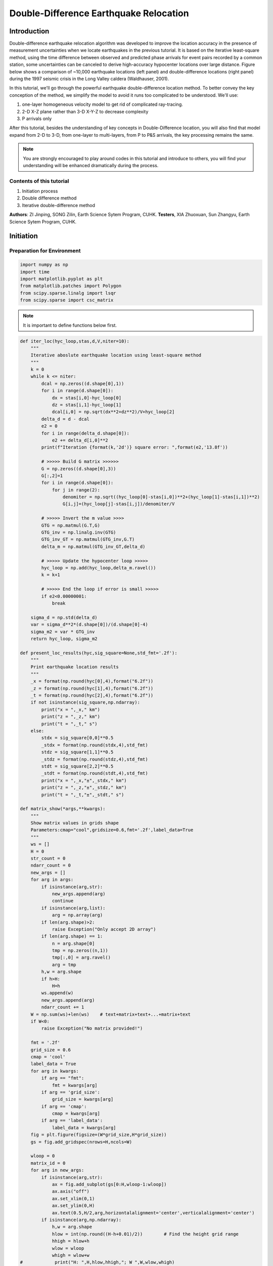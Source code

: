 Double-Difference Earthquake Relocation
=============

Introduction
-------------

Double-difference earthquake relocation algorithm was developed to improve the location accuracy in the presence of measurement uncertainties when we locate earthquakes in the previous tutorial. It is based on the iterative least-square method, using the time difference between observed and predicted phase arrivals for event pairs recorded by a common station, some uncertainties can be canceled to derive high-accuracy hypocenter locations over large distance. Figure below shows a comparison of ~10,000 earthquake locations (left panel) and double-difference locations (right panel) during the 1997 seismic crisis in the Long Valley caldera (Waldhauser, 2001).

.. image:: example.png

In this tutorial, we'll go through the powerful earthquake double-difference location method. To better convey the key conception of the method, we simplify the model to avoid it runs too complicated to be understood. We'll use: 


#. one-layer homogeneous velocity model to get rid of complicated ray-tracing. 
#. 2-D X-Z plane rather than 3-D X-Y-Z to decrease complexity 
#. P arrivals only 

After this tutorial, besides the understanding of key concepts in Double-Difference location, you will also find that model expand from 2-D to 3-D, from one-layer to multi-layers, from P to P&S arrivals, the key processing remains the same.

.. note::
 | You are strongly encouraged to play around codes in this tutorial and introduce to others, you will find your understanding will be enhanced dramatically during the process.

Contents of this tutorial
**************************
#. Initiation process
#. Double difference method
#. Iterative double-difference method

**Authors**: ZI Jinping, SONG Zilin, Earth Science Sytem Program, CUHK.
**Testers**, XIA Zhuoxuan, Sun Zhangyu, Earth Science Sytem Program, CUHK.

Initiation
----------

Preparation for Environment
****************************

.. code::

    import numpy as np
    import time
    import matplotlib.pyplot as plt
    from matplotlib.patches import Polygon
    from scipy.sparse.linalg import lsqr
    from scipy.sparse import csc_matrix

.. note::
 | It is important to define functions below first.

.. code::

    def iter_loc(hyc_loop,stas,d,V,niter=10):
        """
        Iterative aboslute earthquake location using least-square method
        """
        k = 0
        while k <= niter:
            dcal = np.zeros((d.shape[0],1))
            for i in range(d.shape[0]):
                dx = stas[i,0]-hyc_loop[0]
                dz = stas[i,1]-hyc_loop[1]
                dcal[i,0] = np.sqrt(dx**2+dz**2)/V+hyc_loop[2]
            delta_d = d - dcal
            e2 = 0 
            for i in range(delta_d.shape[0]):
                e2 += delta_d[i,0]**2
            print(f"Iteration {format(k,'2d')} square error: ",format(e2,'13.8f'))
    
            # >>>>> Build G matrix >>>>>>
            G = np.zeros((d.shape[0],3))
            G[:,2]=1
            for i in range(d.shape[0]):
                for j in range(2):
                    denomiter = np.sqrt((hyc_loop[0]-stas[i,0])**2+(hyc_loop[1]-stas[i,1])**2)
                    G[i,j]=(hyc_loop[j]-stas[i,j])/denomiter/V
    
            # >>>>> Invert the m value >>>>        
            GTG = np.matmul(G.T,G)
            GTG_inv = np.linalg.inv(GTG)
            GTG_inv_GT = np.matmul(GTG_inv,G.T)
            delta_m = np.matmul(GTG_inv_GT,delta_d)
    
            # >>>>> Update the hypocenter loop >>>>>
            hyc_loop = np.add(hyc_loop,delta_m.ravel())
            k = k+1
               
            # >>>>> End the loop if error is small >>>>>
            if e2<0.00000001:
                break
        
        sigma_d = np.std(delta_d)
        var = sigma_d**2*(d.shape[0])/(d.shape[0]-4)
        sigma_m2 = var * GTG_inv
        return hyc_loop, sigma_m2
    
    def present_loc_results(hyc,sig_square=None,std_fmt='.2f'):
        """
        Print earthquake location results
        """
        _x = format(np.round(hyc[0],4),format("6.2f"))
        _z = format(np.round(hyc[1],4),format("6.2f"))
        _t = format(np.round(hyc[2],4),format("6.2f"))
        if not isinstance(sig_square,np.ndarray):
            print("x = ",_x," km")
            print("z = ",_z," km")
            print("t = ",_t," s")
        else:
            stdx = sig_square[0,0]**0.5
            _stdx = format(np.round(stdx,4),std_fmt)
            stdz = sig_square[1,1]**0.5
            _stdz = format(np.round(stdz,4),std_fmt)
            stdt = sig_square[2,2]**0.5
            _stdt = format(np.round(stdt,4),std_fmt)
            print("x = ",_x,"±",_stdx," km")
            print("z = ",_z,"±",_stdz," km")
            print("t = ",_t,"±",_stdt," s")
            
    def matrix_show(*args,**kwargs):
        """
        Show matrix values in grids shape
        Parameters:cmap="cool",gridsize=0.6,fmt='.2f',label_data=True
        """
        ws = []
        H = 0
        str_count = 0
        ndarr_count = 0
        new_args = []
        for arg in args:
            if isinstance(arg,str):
                new_args.append(arg)
                continue
            if isinstance(arg,list):
                arg = np.array(arg)
            if len(arg.shape)>2:
                raise Exception("Only accept 2D array")
            if len(arg.shape) == 1:
                n = arg.shape[0]
                tmp = np.zeros((n,1))
                tmp[:,0] = arg.ravel()
                arg = tmp
            h,w = arg.shape
            if h>H:
                H=h
            ws.append(w)
            new_args.append(arg)
            ndarr_count += 1
        W = np.sum(ws)+len(ws)    # text+matrix+text+...+matrix+text
        if W<0:
            raise Exception("No matrix provided!")
            
        fmt = '.2f'
        grid_size = 0.6
        cmap = 'cool'
        label_data = True
        for arg in kwargs:
            if arg == "fmt":
                fmt = kwargs[arg]
            if arg == 'grid_size':
                grid_size = kwargs[arg]
            if arg == 'cmap':
                cmap = kwargs[arg]
            if arg == 'label_data':
                label_data = kwargs[arg]
        fig = plt.figure(figsize=(W*grid_size,H*grid_size))
        gs = fig.add_gridspec(nrows=H,ncols=W)
        
        wloop = 0
        matrix_id = 0
        for arg in new_args:
            if isinstance(arg,str):
                ax = fig.add_subplot(gs[0:H,wloop-1:wloop])
                ax.axis("off")
                ax.set_xlim(0,1)
                ax.set_ylim(0,H)
                ax.text(0.5,H/2,arg,horizontalalignment='center',verticalalignment='center')
            if isinstance(arg,np.ndarray):
                h,w = arg.shape
                hlow = int(np.round((H-h+0.01)/2))        # Find the height grid range
                hhigh = hlow+h
                wlow = wloop
                whigh = wlow+w
    #            print("H: ",H,hlow,hhigh,"; W ",W,wlow,whigh)
                ax = fig.add_subplot(gs[hlow:hhigh,wlow:whigh])
                
                plt.pcolormesh(arg,cmap=cmap)
                for i in range(1,w):
                    plt.axvline(i,color='k',linewidth=0.5)
                for j in range(1,h):
                    plt.axhline(j,color='k',linewidth=0.5)
                if label_data:
                    for i in range(h):
                        for j in range(w):
                            plt.text(j+0.5,i+0.5,format(arg[i,j],fmt),
                                     horizontalalignment='center',
                                     verticalalignment='center')
                plt.xlim(0,w)
                plt.ylim([h,0])
                plt.xticks([])
                plt.yticks([])
                wloop+=w+1
                matrix_id+=1
        plt.show()

Basic parameters
*****************

Set up station array, earthquake true location, wave-velocity and generate synthetic arrival time.

.. code::

    stas =np.array([[-20,0],[-14,0],[-8,0],[0,0],[8,0],[14,0],[20,0]]) # Station 
    stas =np.array([[-19,0],[-13,0],[-7,0],[0,0],[8,0],[14,0],[20,0]]) # Station
    hyc1_true = np.array([-1,8,0])
    Vtrue = 5
    nsta = stas.shape[0]
    dobs1 = np.zeros((nsta,1))
    for i in range(dobs1.shape[0]):
        dx = stas[i,0]-hyc1_true[0]
        dz = stas[i,1]-hyc1_true[1]
        dobs1[i,0] = np.sqrt(dx**2+dz**2)/Vtrue+hyc1_true[2]

.. code::

    # Plot event, stations, and rays
    fig,ax= plt.subplots(1,1)
    plt.plot(hyc1_true[0],hyc1_true[1],'r*',ms=10,label='Event 1')
    plt.plot(stas[:,0],stas[:,1],'b^',ms=10,label="Station")
    for sta in stas:
        plt.plot([hyc1_true[0],sta[0]],[hyc1_true[1],sta[1]],'k-')
    
    # Add grey background
    nodes = [[-25,10],[25,10],[25,0],[-25,0]]
    p = Polygon(nodes,facecolor='lightgrey')
    for i in range(stas.shape[0]):
        sta = stas[i]
        plt.text(sta[0]-3,sta[1]-0.5,'Sta '+str(i))
    plt.gca().add_patch(p)
    
    # Set up plot elements
    plt.xlim([-25,25])
    plt.ylim([10,-2])
    plt.xlabel("X (km)")
    plt.ylabel("Depth (km)")
    plt.title("Model")
    plt.legend();

.. image:: output_6_0.png


The station which records waveform earliest is cloest to the hypocenter, so it is reasonable to start iteration: 

1. The same x and y with the cloest station; 
2. Initial depth at 5 km; 
3. Initial origin time 1 sec before the earliest arrival;

.. code::

    idx = np.argmin(dobs1)       # The index of station
    dmin = np.min(dobs1)         # The minimum arrival time
    
    hyc1_init = np.zeros(3);      # Init array
    hyc1_init[0] = stas[idx,0];   # Set the same x,y with station
    hyc1_init[1] = 5;             # Set initial depth 5 km
    hyc1_init[2] = dmin-1;        # Set initial event time 1s earlier than arrival
    print("Initial trial parameters ","x: ",hyc1_init[0],"km; ","z: ",hyc1_init[1],"km; ","t: ", format(hyc1_init[2],'.4f')+" s")
    hyc1_loop = hyc1_init.copy()

.. parsed-literal::

    Initial trial parameters  x:  0.0 km;  z:  5.0 km;  t:  0.6125 s

.. code::

    def get_init_loc(dobs,stas,depth=5,gap_time=1):
        """
        Get initial earthquake location
        """
        dmin = np.min(dobs)         # The minimum arrival time
        idx = np.argmin(dobs)       # The index of observation
    
        hyc_init = np.zeros(3);      # Init array
        hyc_init[0] = stas[idx,0];   # Set the same x,y with station
        hyc_init[1] = depth;             # Set initial depth 5 km
        hyc_init[2] = dmin-gap_time;        # Set initial event time 1s earlier than arrival
        print("Initial trial parameters ","x: ",hyc_init[0],"km; ","z: ",hyc_init[1],"km; ","t: ", format(hyc_init[2],'.4f')+" s")
        return hyc_init

.. code::

    hyc1_init = get_init_loc(dobs1,stas)

.. parsed-literal::

    Initial trial parameters  x:  0.0 km;  z:  5.0 km;  t:  0.6125 s

.. code::

    hyc1_abs, sigma_m2 = iter_loc(hyc1_loop,stas,dobs1,Vtrue)
    present_loc_results(hyc1_abs,sigma_m2,std_fmt='.4f')


.. parsed-literal::

    Iteration  0 square error:     0.83833287
    Iteration  1 square error:     0.01411773
    Iteration  2 square error:     0.00000020
    Iteration  3 square error:     0.00000000
    x =   -1.00 ± 0.0000  km
    z =    8.00 ± 0.0000  km
    t =    0.00 ± 0.0000  s

Velocity Error
***************

In calculation above, we use the true velocity (**Vtrue**) to conduct the inversion. However, in reality, the velocity we measured more or less differs with the true velocity, thus lead to some bias.

.. note::
 | Try to use other velocity value to conduct inversion and check the results, what do features do you find?

.. code::

    Vp = 4.8
    hyc1_abs, sigma_m2 = iter_loc(hyc1_init,stas,dobs1,Vp)
    present_loc_results(hyc1_abs,sigma_m2,std_fmt='.4f')
    print("True location (hyc1_true) ","x: ",hyc1_true[0],"km; ","z: ",hyc1_true[1],"km; ","t: ", format(hyc1_true[2],'.4f')+" s")

.. parsed-literal::

    Iteration  0 square error:     1.44386729
    Iteration  1 square error:     0.03284725
    Iteration  2 square error:     0.00078154
    Iteration  3 square error:     0.00077835
    Iteration  4 square error:     0.00077835
    Iteration  5 square error:     0.00077835
    Iteration  6 square error:     0.00077835
    Iteration  7 square error:     0.00077835
    Iteration  8 square error:     0.00077835
    Iteration  9 square error:     0.00077835
    Iteration 10 square error:     0.00077835
    x =   -0.98 ± 0.0398  km
    z =    8.90 ± 0.1464  km
    t =   -0.24 ± 0.0204  s
    True location (hyc1_true)  x:  -1 km;  z:  8 km;  t:  0.0000 s


Station Delay
**************

In near surface, material velocity where stations located might varies and lead to influence on the travel time, we call it **Station delay**. The **River sediments** are generally soft,not fully consolidated mateirals, its velocity is low. A lower velocity will lead to longer travel time, thus the actual arrival time will be later than estimated, here we call it **Positive delay**.

The **Granite** is igenous rock, its density is high and velocity is fast. A higher velocity will lead to shorter travel time, thus the actual arrival time will be earlier than estimated, we call it
**Negative delay**.

In this tutorial, we set value of 0.05s for positive delay and -0.05s for negative delay.

.. code::

    semix = np.linspace(-1,1,101)
    semiy = np.sqrt(1-semix**2)
    semixy = np.zeros((101,2))
    semixy[:,0] = semix
    semixy[:,1] = semiy*0.5

.. code::

    for sta in stas:
        plt.plot([hyc1_true[0],sta[0]],[hyc1_true[1],sta[1]],'k')
    station, = plt.plot(stas[:,0],stas[:,1],'b^',ms=10,label="Station")
    event, = plt.plot(hyc1_true[0],hyc1_true[1],'r*',ms=10,label='Event 1')
    nodes = [[-25,10],[25,10],[25,0],[-25,0]]
    p = Polygon(nodes,facecolor='lightgrey')
    plt.gca().add_patch(p)
    for sta in stas[:3]:
        p_pos = Polygon(sta+semixy*2,facecolor='cyan')
        plt.gca().add_patch(p_pos)
    for sta in stas[4:]:
        p_neg = Polygon(sta+semixy*2,facecolor='yellow')
        plt.gca().add_patch(p_neg)
    for i in range(stas.shape[0]):
        sta = stas[i]
        plt.text(sta[0]-3,sta[1]-0.5,'Sta '+str(i))
    
    plt.xlabel("X (km)")
    plt.ylabel("Depth (km)")
    plt.xlim([-25,25])
    plt.ylim([10,-2])
    plt.legend([station,event,p_pos,p_neg],["Station","Event 1","River sediments","Granite"]);

.. image:: output_16_0.png

.. code::

    stas_delay = np.zeros((nsta,1))
    stas_delay[:,0]= [0.05,0.05,0.05,0,-0.05,-0.05,-0.05]

Conduct inversion with delayed data
*************************************

.. code::

    dobs1_delay = dobs1 + stas_delay
    hyc1_abs_delay, sigma_m2 = iter_loc(hyc1_init,stas,dobs1_delay,Vp)
    present_loc_results(hyc1_abs_delay,sigma_m2)
    print("True location (hyc1_true) ","x: ",hyc1_true[0],"km; ","z: ",hyc1_true[1],"km; ","t: ", format(hyc1_true[2],'.4f')+" s")


.. parsed-literal::

    Iteration  0 square error:     1.36803100
    Iteration  1 square error:     0.03083627
    Iteration  2 square error:     0.00074298
    Iteration  3 square error:     0.00073813
    Iteration  4 square error:     0.00073813
    Iteration  5 square error:     0.00073813
    Iteration  6 square error:     0.00073813
    Iteration  7 square error:     0.00073813
    Iteration  8 square error:     0.00073813
    Iteration  9 square error:     0.00073813
    Iteration 10 square error:     0.00073813
    x =   -0.69 ± 0.04  km
    z =    8.96 ± 0.14  km
    t =   -0.24 ± 0.02  s
    True location (hyc1_true)  x:  -1 km;  z:  8 km;  t:  0.0000 s

The second event
*****************

Now we consider another event occurred other same time with event one
but location a little different

.. code::

    hyc2_true = [1,8.3,1]
    # Plot event, stations, and rays
    fig,ax= plt.subplots(1,1)
    
    # Add grey background
    nodes = [[-25,10],[25,10],[25,0],[-25,0]]
    p = Polygon(nodes,facecolor='lightgrey')
    plt.gca().add_patch(p)
    
    # Plot events
    plt.plot(hyc1_true[0],hyc1_true[1],'r*',ms=10,label='Event 1')
    plt.plot(hyc2_true[0],hyc2_true[1],'g*',ms=10, label="Event 2")
    
    
    # Plot stations and rays
    plt.plot(stas[:,0],stas[:,1],'b^',ms=10,label="Station")
    for i in range(stas.shape[0]):
        sta = stas[i]
        plt.text(sta[0]-2,sta[1]-0.5,'Sta '+str(i))
        plt.plot([hyc1_true[0],sta[0]],[hyc1_true[1],sta[1]],'k-')
        plt.plot([hyc2_true[0],sta[0]],[hyc2_true[1],sta[1]],'w-')
        if i<3:
            p_pos = Polygon(sta+semixy*2,facecolor='cyan')
            plt.gca().add_patch(p_pos)
        if i>3:
            p_neg = Polygon(sta+semixy*2,facecolor='yellow')
            plt.gca().add_patch(p_neg)
    
    # Set up plot elements
    plt.xlim([-25,25])
    plt.ylim([10,-2])
    plt.xlabel("X (km)")
    plt.ylabel("Depth (km)")
    plt.title("Model")
    plt.legend();

.. image:: output_21_0.png

.. code::

    dobs2 = np.zeros((nsta,1))
    for i in range(dobs2.shape[0]):
        dx = stas[i,0]-hyc2_true[0]
        dz = stas[i,1]-hyc2_true[1]
        dobs2[i,0] = np.sqrt(dx**2+dz**2)/Vtrue+hyc2_true[2]

.. code::

    hyc2_init = get_init_loc(dobs2,stas)


.. parsed-literal::

    Initial trial parameters  x:  0.0 km;  z:  5.0 km;  t:  1.6720 s


.. code::

    dobs2_delay = dobs2 + stas_delay
    hyc2_abs, sigma_m2 = iter_loc(hyc2_init,stas,dobs2_delay,Vtrue)
    present_loc_results(hyc2_abs,sigma_m2)
    print("True location (hyc2_true) ","x: ",hyc2_true[0],"km; ","z: ",hyc2_true[1],"km; ","t: ", format(hyc2_true[2],'.4f')+" s")


.. parsed-literal::

    Iteration  0 square error:     1.12489413
    Iteration  1 square error:     0.01976384
    Iteration  2 square error:     0.00025005
    Iteration  3 square error:     0.00024981
    Iteration  4 square error:     0.00024981
    Iteration  5 square error:     0.00024981
    Iteration  6 square error:     0.00024981
    Iteration  7 square error:     0.00024981
    Iteration  8 square error:     0.00024981
    Iteration  9 square error:     0.00024981
    Iteration 10 square error:     0.00024981
    x =    1.30 ± 0.02  km
    z =    8.23 ± 0.08  km
    t =    1.01 ± 0.01  s
    True location (hyc2_true)  x:  1 km;  z:  8.3 km;  t:  1.0000 s

Add Picking Noise
******************

.. code::

    mu = 0
    sigma = 0.1
    np.random.seed(252)
    errors = np.random.normal(mu,sigma,size=(nsta,1))
    dobs1_delay_noise = dobs1_delay+errors
    np.random.seed(101)
    errors = np.random.normal(mu,sigma,size=(nsta,1))
    dobs2_delay_noise = dobs2_delay+errors

Double Difference Method
--------------------------


The travel-time residual of event :math:`i` at station :math:`k`:

:math:`r_k^i=(T_k^i)^{obs}-(T_k^i)^{cal}` comes from: 

1. Earthquake location mistfit; 
2. Earthquake origin time misfit;
3. Along ray-path velocity variation; 
4. Station delay.

could be presented via below equation:

.. math::

   r_k^i=\sum_{l=1}^2\frac{\partial T_k^i}{\partial x_l^i}\Delta x_l^i +\Delta\tau^i+\int_{s_i}^{r_k}\Delta uds+S_k

:math:`T`: travel time

:math:`\tau`: event origin time

:math:`s,r`: source and receiver location

:math:`u=\frac{1}{V}`: slowness

:math:`S_k`: station delay 

### Event :math:`j`, station :math:`k` 

The travel-time residual of event :math:`j` at station :math:`k`:

..math::

   `r_k^j=\(T_k^j)^{obs}-(T_k^j)^{cal}`=\sum_{l=1}^2\frac{\partial T_k^j}{\partial x_l^j}\Delta x_l^j +\Delta\tau^j+\int_{s_j}^{r_k}\Delta uds+S_k

Make difference
******************

.. math::

   r_k^i-r_k^j=\sum_{l=1}^2\frac{\partial T_k^i}{\partial x_l^i}\Delta x_l^i +\Delta\tau^i+\int_{s_i}^{r_k}\Delta uds-
   \sum_{l=1}^2\frac{\partial T_k^j}{\partial x_l^j}\Delta x_l^j -\Delta\tau^j-\int_{s_j}^{r_k}\Delta uds

Noted that station delay :math:`S` is removed.

.. math::  r_k^i-r_k^j = \{(T_k^i)^{obs}-(T_k^i)^{cal}\}-\{(T_k^j)^{obs}-(T_k^j)^{cal}\}

Reorganize lead to

.. math:: r_k^i - r_k^j=(T_k^i-T_k^j)^{obs}-(T_k^i-T_k^j)^{cal}

This is the so-called **double-difference**.

If **two events are close** to each other, then they have similar ray
paths, that is:

.. math:: \int_{s_i}^{r_k}\Delta uds = \int_{s_j}^{r_k}\Delta uds

The velocity anomaly along the ray path is the same for two events. Then we get

.. math::


   r_k^i-r_k^j=\sum_{l=1}^2\frac{\partial T_k^i}{\partial x_l^i}\Delta x_l^i+\Delta\tau^i-
   \sum_{l=1}^2\frac{\partial T_k^j}{\partial x_l^j}\Delta x_l^j -\Delta\tau^j

The travel time residual
:math:`r_k^i=(T_k^i)^{obs}-(T_k^i)^{cal}`, the travel time residual
:math:`r_k^j=(T_k^j)^{obs}-(T_k^j)^{cal}`, their difference is related to: 

1. Earthquake location misfit 
2. Origin time misfit 

While regardless of: 
1. Station delay 
2. Velocity variation along ray-path 

An inversion equation could be set up:

.. math:: G\Delta m=\Delta d

Detailed expression is, note the negative signs in the last 3 columns of data kernel :math:`\mathbf{G}`:

.. math::

   \begin{bmatrix}
   \frac{\partial T_1^1}{\partial x}&\frac{\partial T_1^1}{\partial z}&1&-\frac{\partial T_1^2}{\partial x}&-\frac{\partial T_1^2}{\partial z}&-1\\
   \frac{\partial T_2^1}{\partial x}&\frac{\partial T_2^1}{\partial z}&1&-\frac{\partial T_2^2}{\partial x}&-\frac{\partial T_2^2}{\partial z}&-1\\
   \vdots&\vdots&\vdots&\vdots&\vdots&\vdots&\\
   \frac{\partial T_k^1}{\partial x}&\frac{\partial T_k^1}{\partial z}&1&-\frac{\partial T_k^2}{\partial x}&-\frac{\partial T_k^2}{\partial z}&-1\\
   \end{bmatrix}
   \begin{bmatrix}
   \Delta x_1\\\Delta z_1 \\\Delta t_1 \\\Delta x_2 \\\Delta z_2 \\\Delta t_2
   \end{bmatrix}=
   \begin{bmatrix}
   r_1^1 - r_1^2\\r_2^1 - r_2^2\\\vdots\\r_k^1 - r_k^2\\
   \end{bmatrix}

**Workflow**

.. image:: DD_Earthquake_location_workflow_new.jpg

.. code::

    hyc1_dd = hyc1_abs.copy()
    hyc2_dd = hyc2_abs.copy()

1. Observed Travel Time Difference
----------------------------------

.. code::

    obs_trav_t1 = dobs1_delay - hyc1_dd[2] # Travel time = arrival_time - origin_time 
    obs_trav_t2 = dobs2_delay - hyc2_dd[2]
    obs_dt = obs_trav_t1 - obs_trav_t2      

.. code::

    matrix_show(obs_dt)

.. image:: output_34_0.png


2. Calculated Travel Time Difference
------------------------------------

.. code::

    dcal1 = np.zeros((nsta,1))
    for i in range(dobs1.shape[0]):
        dx = stas[i,0]-hyc1_dd[0]
        dz = stas[i,1]-hyc1_dd[1]
        dcal1[i,0] = np.sqrt(dx**2+dz**2)/Vtrue+hyc1_dd[2]
    dcal2 = np.zeros((nsta,1))
    for i in range(dobs1.shape[0]):
        dx = stas[i,0]-hyc2_dd[0]
        dz = stas[i,1]-hyc2_dd[1]
        dcal2[i,0] = np.sqrt(dx**2+dz**2)/Vtrue+hyc2_dd[2]
    cal_trav_t1 = dcal1 - hyc1_dd[2] # Travel time = calculated_time - origin_time 
    cal_trav_t2 = dcal2 - hyc2_dd[2]
    cal_dt = cal_trav_t1 - cal_trav_t2

3. Calculate Double-Difference
------------------------------

.. code::

    dtdt = obs_dt - cal_dt
    matrix_show(dtdt)



.. image:: output_38_0.png


4. Build Up Data Kernel - G
---------------------------

.. code::

    ncol = 3 * 2           # Two event, each has 3 parameter (delta x, delta z, delta t)
    G = np.zeros((nsta,ncol))
    G[:,2]=1; G[:,5] = -1   # Partial derivative of origin column is 1
    for i in range(nsta):
        for j in range(2):
            denomiter1 = np.sqrt((hyc1_dd[0]-stas[i,0])**2+(hyc1_dd[1]-stas[i,1])**2)
            G[i,j]=(hyc1_dd[j]-stas[i,j])/denomiter1/Vtrue
            denomiter2 = np.sqrt((hyc2_dd[0]-stas[i,0])**2+(hyc2_dd[1]-stas[i,1])**2)
            G[i,j+3]=-(hyc2_dd[j]-stas[i,j])/denomiter2/Vtrue

.. code::

    matrix_show(G)



.. image:: output_41_0.png


5. Check GTG Inverse Exists
---------------------------

.. math:: G\Delta m =\Delta d

:math:`G` is not a square matrix, :math:`G^TG` is a squared matrix, we
then have:

.. math:: G^TG\Delta m=G^T\Delta d

If the inverse of :math:`G^TG` exists (the determinnant != 0, in here we
have 10 observations to solve for 4 parameters), then:

.. math:: \Delta m = (G^TG)^{-1}G^T\Delta d

.. code::

    GTG = np.matmul(G.T,G)
    det = np.linalg.det(GTG)  # Calculate matrix determinant
    if det == 0:
        print("Error! The determinant is ZERO!!!")


.. parsed-literal::

    Error! The determinant is ZERO!!!


6. Add Damp to Matrix
---------------------

Determinant equals zero means there is no unique solution to the inverse problem, that is, the constraints in data kernel G is not enough to get a result, more constraints is needed. The common method is to add damp to the data kernel. 

### Damping the kernel Before damping:

.. math:: \begin{bmatrix}G\end{bmatrix}\begin{bmatrix}m\end{bmatrix}=\begin{bmatrix}d\end{bmatrix}

After damping:

.. math:: \begin{bmatrix}G\\\lambda I\end{bmatrix}\begin{bmatrix}m\end{bmatrix}=\begin{bmatrix}d\\O\end{bmatrix}

:math:`I` is identity matrix, in this case, it should have columns with G, so its dimension is :math:`6\times6`, here:

.. math::

   I=\begin{bmatrix}
   \lambda&0&0&0&0&0\\
   0&\lambda&0&0&0&0\\
   0&0&\lambda&0&0&0\\
   0&0&0&\lambda&0&0\\
   0&0&0&0&\lambda&0\\
   0&0&0&0&0&\lambda\\
   \end{bmatrix}

### Mathematical Meaning Write new constraints in equation, that is:

.. math::

   \begin{align}
   \lambda\Delta x_1 &= 0\\ \lambda\Delta z_1 &= 0\\ \lambda\Delta t_1 &= 0\\ \lambda\Delta x_2 &= 0\\ \lambda\Delta z_2 &= 0\\ \lambda\Delta t_2 &= 0
   \end{align}

What does this mean? It means that the solution **SHOULD** be zero. As least square problem solution is a trade-off among constraints(equations), The true meaning is that these value **SHOULD**
be small. :math:`\lambda` controls the weight(importance) of damping. A large damp will lead to solution more close to zero.

.. code::

    G_dp = np.zeros((nsta+ncol,ncol))
    G_dp[:nsta,:] = G
    damp = 0.1
    G_dp[nsta:,:] = np.diag([1,1,1,1,1,1])*damp
    dtdt_damp = np.zeros((nsta+ncol,1))
    dtdt_damp[:nsta,0] = dtdt.ravel()

.. code::

    matrix_show(G_dp)

.. image:: output_46_0.png


7. Solve Damped Problem
-----------------------

Step 1:

.. math:: \begin{bmatrix}G\\\lambda I\end{bmatrix}\begin{bmatrix}m\end{bmatrix}=\begin{bmatrix}d\\O\end{bmatrix}

Step 2:

.. math::

   \begin{bmatrix}G^T\lambda I\end{bmatrix}
   \begin{bmatrix}G\\\lambda I\end{bmatrix}
   \begin{bmatrix}m\end{bmatrix}
   =
   \begin{bmatrix}G^T\lambda I\end{bmatrix}
   \begin{bmatrix}d\\O\end{bmatrix}

Step 3:

.. math::

   \begin{bmatrix}G^TG+\lambda^2 I\end{bmatrix}
   \begin{bmatrix}m\end{bmatrix}
   =
   \begin{bmatrix}G^Td\end{bmatrix}

Step 4:

.. math::

   m=(G^TG+\lambda^2 I)^{-1}G^Td

.. code::

    G_dpTG_dp = np.matmul(G_dp.T,G_dp)
    G_dpTG_dp_inv = np.linalg.inv(G_dpTG_dp)
    G_dpTG_dp_inv_G_dpT = np.matmul(G_dpTG_dp_inv,G_dp.T)
    m = np.matmul(G_dpTG_dp_inv_G_dpT,dtdt_damp)

.. code::

    matrix_show(m)

.. image:: output_49_0.png


8. Update Location
------------------

.. math:: x_1 = x_1+\Delta x_1

.. math:: z_1 = z_1+\Delta z_1

.. math:: t_1 = t_1+\Delta t_1

.. math:: x_2 = x_2+\Delta x_2

.. math:: z_2 = z_2+\Delta z_2

.. math:: t_2 = t_2+\Delta t_2

.. code::

    hyc1_dd = hyc1_dd+m.ravel()[:3]
    hyc2_dd = hyc2_dd+m.ravel()[3:]

.. code::

    xmin = min(hyc1_true[0],hyc1_abs[0],hyc1_dd[0])
    xmax = max(hyc1_true[0],hyc1_abs[0],hyc1_dd[0])
    ymin = min(hyc1_true[1],hyc1_abs[1],hyc1_dd[1])
    ymax = max(hyc1_true[1],hyc1_abs[1],hyc1_dd[1])
    plt.plot(hyc1_true[0],hyc1_true[1],"bo",label="Event 1 true location")
    plt.plot(hyc2_true[0],hyc2_true[1],"ro",label="Event 2 true location")
    plt.plot(hyc1_abs[0],hyc1_abs[1],'bx',label="Event 1 absolute location")
    plt.plot(hyc2_abs[0],hyc2_abs[1],'rx',label="Event 2 absolute location")
    plt.plot(hyc1_dd[0],hyc1_dd[1],'b*',label="Event 1 dd location")
    plt.plot(hyc2_dd[0],hyc2_dd[1],'r*',label="Event 2 dd location")
    plt.gca().set_aspect('equal')
    plt.legend()
    plt.ylim(ymax+0.5,ymin-0.5)
    plt.ylabel("Depth (km)")
    plt.xlabel("X (km)");

.. image:: output_52_0.png


9. Error analysis
-----------------

The error in observed data will of couse lead to uncertainties in the earthquake location parameters estimation. Their relationship could be described as:

.. math:: \sigma_m^2=\sigma^2(G^TG+\lambda^2 I)^{-1}

(Wanna know how this relationship derived? Page 435 of **An Introduction
to Seismology, Earthquakes, and Earth Structure**)

.. code::

    mean_dtdt_damp = np.mean(dtdt_damp)
    e2 = 0
    for i in range(dtdt.shape[0]):
        e2 += (dtdt_damp[i,0] - mean_dtdt_damp)**2
    print(f"Square error: ",format(e2,'13.8f'))
    var = e2/(dtdt_damp.shape[0]-6)
    sigma_m2 = G_dpTG_dp_inv*var


.. parsed-literal::

    Square error:     0.04330659


.. code::

    present_loc_results(hyc1_dd,sigma_m2[:3,:3])
    present_loc_results(hyc2_dd,sigma_m2[3:,3:])


.. parsed-literal::

    x =   -0.80 ± 0.56  km
    z =    8.60 ± 0.64  km
    t =   -0.14 ± 0.56  s
    x =    1.24 ± 0.55  km
    z =    8.54 ± 0.63  km
    t =    0.90 ± 0.56  s


**Exercise (5 min)**

Try to modify the **damp** parameter and update the results, how it changes? What is the relationship between **damping factor**, **m**, and **Uncertainty**? Can you explain why? 

10. Condition Number
--------------------

We have realized that the damping factor controls the converge rate, a larger **damping factor** will lead to slow converge rate but small uncertainty; a smaller **damping factor** will lead to fast converge rate but large uncertainty. Then how to choose proper damping factor? 

A good indicator is the `conditon number <https://en.wikipedia.org/wiki/Condition_number>`__. Conditon number quantifies the relationship between solution error and data error. In earthquake double difference location, the condition number should be in the range 40-80.

.. code::

    cond = np.linalg.cond(G_dp)
    print("Condtion number is: ",format(cond,'.2f'))

.. parsed-literal::

    Condtion number is:  37.72

**Exercise: Start Another Iteration**

The error is still high, update the earthquake location and rerun the process to check the location variation.

Iterative Double-Difference Method
-----------------------------------

.. code::

    hyc1_loop = hyc1_abs
    hyc2_loop = hyc2_abs
    niter = 100
    k = 0
    event_number = 2
    event_parameters = 3 #(x,y,z)
    #----------Iteration starts----------------------
    while k <=niter:
        #----1. Update observed travel time difference------------------
        obs_trav_t1 = dobs1_delay - hyc1_dd[2]               # Travel time = arrival_time - origin_time 
        obs_trav_t2 = dobs2_delay - hyc2_dd[2]
        obs_dt = obs_trav_t1 - obs_trav_t2    
        #----2. Update calculated travel time difference------------------
        dcal1 = np.zeros((dobs1.shape[0],1))
        for i in range(dobs1.shape[0]):
            dx = stas[i,0]-hyc1_loop[0]
            dz = stas[i,1]-hyc1_loop[1]
            dcal1[i,0] = np.sqrt(dx**2+dz**2)/Vtrue+hyc1_loop[2]
        dcal2 = np.zeros((dobs2.shape[0],1))
        for i in range(dobs1.shape[0]):
            dx = stas[i,0]-hyc2_loop[0]
            dz = stas[i,1]-hyc2_loop[1]
            dcal2[i,0] = np.sqrt(dx**2+dz**2)/Vtrue+hyc2_loop[2]
        cal_trav_t1 = dcal1 - hyc1_dd[2] 
        cal_trav_t2 = dcal2 - hyc2_dd[2]
        cal_dt = cal_trav_t1 - cal_trav_t2
        #----3. Calculate double difference-------------------------------
        dtdt = obs_dt - cal_dt
        #----4. Set up G kernel-------------------------------------------
        ncol = event_number * event_parameters           
        G = np.zeros((nsta,ncol))
        G[:,2]=1; G[:,5] = -1   # Partial derivative of origin column is 1
        for i in range(nsta):
            for j in range(2):
                denomiter1 = np.sqrt((hyc1_loop[0]-stas[i,0])**2+(hyc1_loop[1]-stas[i,1])**2)
                G[i,j]=(hyc1_loop[j]-stas[i,j])/denomiter1/Vtrue
                denomiter2 = np.sqrt((hyc2_loop[0]-stas[i,0])**2+(hyc2_loop[1]-stas[i,1])**2)
                G[i,j+3]=-(hyc2_loop[j]-stas[i,j])/denomiter2/Vtrue
        #----5. Add damp--------------------------------------------------
        G_dp = np.zeros((nsta+ncol,ncol))
        G_dp[:nsta,:] = G
        damp = 0.1
        G_dp[nsta:,:] = np.diag([1,1,1,1,1,1])*damp
        dtdt_damp = np.zeros((nsta+ncol,1))
        dtdt_damp[:nsta,0] = dtdt.ravel()
        #----6. Solve for Solution-----------------------------------------
        G_dpTG_dp = np.matmul(G_dp.T,G_dp)
        G_dpTG_dp_inv = np.linalg.inv(G_dpTG_dp)
        G_dpTG_dp_inv_G_dpT = np.matmul(G_dpTG_dp_inv,G_dp.T)
        m = np.matmul(G_dpTG_dp_inv_G_dpT,dtdt_damp)
        #----7. Update location-----------------------------------------------
        hyc1_loop = hyc1_loop+m.ravel()[:3]
        hyc2_loop = hyc2_loop+m.ravel()[3:]
        #----8. Error Calculation------------------------------------------------
        mean_dtdt_damp = np.mean(dtdt_damp)
        e2 = 0
        for i in range(dtdt.shape[0]):
            e2 += (dtdt_damp[i,0] - mean_dtdt_damp)**2
        print(f"Iteration {format(k,'4d')} square error: ",format(e2,'13.8f'))
        if e2<0.0000000001:
            print("Itertion stopped for too small error!")
            break
        k = k+1
    #--------9. Variance analysis-------------------------------------------
    var = e2/(dtdt_damp.shape[0]-event_number * event_parameters)
    sigma_m2 = G_dpTG_dp_inv*var
    hyc1_dd = hyc1_loop
    hyc2_dd = hyc2_loop


.. parsed-literal::

    Iteration    0 square error:     0.04330659
    Iteration    1 square error:     0.00096939
    Iteration    2 square error:     0.00013074
    Iteration    3 square error:     0.00005316
    Iteration    4 square error:     0.00004521
    Iteration    5 square error:     0.00004369
    Iteration    6 square error:     0.00004278
    Iteration    7 square error:     0.00004195
    Iteration    8 square error:     0.00004113
    Iteration    9 square error:     0.00004032
    Iteration   10 square error:     0.00003954
    Iteration   11 square error:     0.00003877
    Iteration   12 square error:     0.00003801
    Iteration   13 square error:     0.00003727
    Iteration   14 square error:     0.00003654
    Iteration   15 square error:     0.00003583
    Iteration   16 square error:     0.00003513
    Iteration   17 square error:     0.00003445
    Iteration   18 square error:     0.00003378
    Iteration   19 square error:     0.00003312
    Iteration   20 square error:     0.00003247
    Iteration   21 square error:     0.00003184
    Iteration   22 square error:     0.00003122
    Iteration   23 square error:     0.00003061
    Iteration   24 square error:     0.00003001
    Iteration   25 square error:     0.00002943
    Iteration   26 square error:     0.00002885
    Iteration   27 square error:     0.00002829
    Iteration   28 square error:     0.00002774
    Iteration   29 square error:     0.00002720
    Iteration   30 square error:     0.00002667
    Iteration   31 square error:     0.00002615
    Iteration   32 square error:     0.00002564
    Iteration   33 square error:     0.00002514
    Iteration   34 square error:     0.00002465
    Iteration   35 square error:     0.00002417
    Iteration   36 square error:     0.00002370
    Iteration   37 square error:     0.00002324
    Iteration   38 square error:     0.00002279
    Iteration   39 square error:     0.00002235
    Iteration   40 square error:     0.00002191
    Iteration   41 square error:     0.00002149
    Iteration   42 square error:     0.00002107
    Iteration   43 square error:     0.00002066
    Iteration   44 square error:     0.00002026
    Iteration   45 square error:     0.00001986
    Iteration   46 square error:     0.00001948
    Iteration   47 square error:     0.00001910
    Iteration   48 square error:     0.00001873
    Iteration   49 square error:     0.00001837
    Iteration   50 square error:     0.00001801
    Iteration   51 square error:     0.00001766
    Iteration   52 square error:     0.00001732
    Iteration   53 square error:     0.00001699
    Iteration   54 square error:     0.00001666
    Iteration   55 square error:     0.00001633
    Iteration   56 square error:     0.00001602
    Iteration   57 square error:     0.00001571
    Iteration   58 square error:     0.00001541
    Iteration   59 square error:     0.00001511
    Iteration   60 square error:     0.00001482
    Iteration   61 square error:     0.00001453
    Iteration   62 square error:     0.00001425
    Iteration   63 square error:     0.00001398
    Iteration   64 square error:     0.00001371
    Iteration   65 square error:     0.00001344
    Iteration   66 square error:     0.00001318
    Iteration   67 square error:     0.00001293
    Iteration   68 square error:     0.00001268
    Iteration   69 square error:     0.00001244
    Iteration   70 square error:     0.00001220
    Iteration   71 square error:     0.00001197
    Iteration   72 square error:     0.00001174
    Iteration   73 square error:     0.00001151
    Iteration   74 square error:     0.00001129
    Iteration   75 square error:     0.00001107
    Iteration   76 square error:     0.00001086
    Iteration   77 square error:     0.00001065
    Iteration   78 square error:     0.00001045
    Iteration   79 square error:     0.00001025
    Iteration   80 square error:     0.00001006
    Iteration   81 square error:     0.00000986
    Iteration   82 square error:     0.00000968
    Iteration   83 square error:     0.00000949
    Iteration   84 square error:     0.00000931
    Iteration   85 square error:     0.00000913
    Iteration   86 square error:     0.00000896
    Iteration   87 square error:     0.00000879
    Iteration   88 square error:     0.00000862
    Iteration   89 square error:     0.00000846
    Iteration   90 square error:     0.00000830
    Iteration   91 square error:     0.00000814
    Iteration   92 square error:     0.00000799
    Iteration   93 square error:     0.00000784
    Iteration   94 square error:     0.00000769
    Iteration   95 square error:     0.00000754
    Iteration   96 square error:     0.00000740
    Iteration   97 square error:     0.00000726
    Iteration   98 square error:     0.00000713
    Iteration   99 square error:     0.00000699
    Iteration  100 square error:     0.00000686

.. code::

    present_loc_results(hyc1_dd,sigma_m2[:3,:3],std_fmt='.5f')
    present_loc_results(hyc2_dd,sigma_m2[3:,3:],std_fmt='.5f')


.. parsed-literal::

    x =   -0.87 ± 0.00700  km
    z =    8.16 ± 0.00790  km
    t =   -0.12 ± 0.00700  s
    x =    1.14 ± 0.00700  km
    z =    8.41 ± 0.00800  km
    t =    0.88 ± 0.00700  s


LSQR Algorithm
***************

Consider a double difference cluster with 1000 events, we do estimation of time consuming for one iteration. Note the :math:`G^TG` dimension is :math:`4000\times 4000`, it costs 16 seconds to calculate the inverse and singular value decomposition. What about 10 k events?

.. code::

    G = np.random.randn(4000,4000)

.. code::

    tmp1 = time.time()
    G_inv = np.linalg.inv(G)
    u,s,vt = np.linalg.svd(G_inv)
    tmp2 = time.time()
    print(tmp2-tmp1,' s')
    if (tmp2-tmp1)>5:
        print("Wow, it cost a lot of time of do the calculation")


.. parsed-literal::

    38.39115285873413  s
    Wow, it cost a lot of time of do the calculation

**Introduction to LSQR**

Least-Square QR decompositon (LSQR, `Paige, C.C and Saunders, M.A. (1982) <https://dl.acm.org/doi/pdf/10.1145/355984.355989>`__) method is developed for least-square solution for large dataset, its
performance in ill-conditioned problems is superior.

From problem :math:`\mathbf{Am=b}`, :math:`\mathbf{A}` maps the solution to the data space. :math:`\mathbf{A^T}` maps the data to the solution space. LSQR method eliminates residual iteratively with limited computation. 

.. image::space_mapping.png

To ensure the stability of method, each A column is required to be scaled up to be unit value. That is:

.. math::

   \begin{aligned}
   \mathbf{Am} &= \begin{bmatrix}A_1&A_2&\cdots&A_k\end{bmatrix}\begin{bmatrix}m_1\\m_2\\\vdots\\m_k\end{bmatrix}\\&=
   A_1m_1+A_2m_2+\cdots+A_km_k \\&= \frac{A_1}{\|A_1\|}(\|A_1\|m_1)+\frac{A_2}{\|A_2\|}(\|A_2\|m_2)+\cdots+\frac{A_k}{\|A_k\|}(\|A_k\|m_k)\\&=\mathbf{A'm'=b}
   \end{aligned}

After get the solution, a conversion between :math:`\mathbf{m'}` and :math:`\mathbf{m}` is needed by :math:`m_i=\frac{m'_i}{\|G_i\|}`

.. code::

    hyc1_loop = hyc1_abs
    hyc2_loop = hyc2_abs
    niter = 100
    k = 0
    event_number = 2
    event_parameters = 3 #(x,y,z)
    #----------Iteration starts----------------------
    while k <=niter:
        #----1. Update observed travel time difference------------------
        obs_trav_t1 = dobs1_delay - hyc1_dd[2]               # Travel time = arrival_time - origin_time 
        obs_trav_t2 = dobs2_delay - hyc2_dd[2]
        obs_dt = obs_trav_t1 - obs_trav_t2    
        #----2. Update calculated travel time difference------------------
        dcal1 = np.zeros((dobs1.shape[0],1))
        for i in range(dobs1.shape[0]):
            dx = stas[i,0]-hyc1_loop[0]
            dz = stas[i,1]-hyc1_loop[1]
            dcal1[i,0] = np.sqrt(dx**2+dz**2)/Vtrue+hyc1_loop[2]
        dcal2 = np.zeros((dobs2.shape[0],1))
        for i in range(dobs1.shape[0]):
            dx = stas[i,0]-hyc2_loop[0]
            dz = stas[i,1]-hyc2_loop[1]
            dcal2[i,0] = np.sqrt(dx**2+dz**2)/Vtrue+hyc2_loop[2]
        cal_trav_t1 = dcal1 - hyc1_dd[2] 
        cal_trav_t2 = dcal2 - hyc2_dd[2]
        cal_dt = cal_trav_t1 - cal_trav_t2
        #----3. Calculate double difference-------------------------------
        dtdt = obs_dt - cal_dt
        #----4. Set up G kernel-------------------------------------------
        ncol = event_number * event_parameters           
        G = np.zeros((nsta,ncol))
        G[:,2]=1; G[:,5] = -1   # Partial derivative of origin column is 1
        for i in range(nsta):
            for j in range(2):
                denomiter1 = np.sqrt((hyc1_loop[0]-stas[i,0])**2+(hyc1_loop[1]-stas[i,1])**2)
                G[i,j]=(hyc1_loop[j]-stas[i,j])/denomiter1/Vtrue
                denomiter2 = np.sqrt((hyc2_loop[0]-stas[i,0])**2+(hyc2_loop[1]-stas[i,1])**2)
                G[i,j+3]=-(hyc2_loop[j]-stas[i,j])/denomiter2/Vtrue
        #---- Scale up G columns to unit length--------------------------
        Gnorms = np.zeros(ncol)
        for i in range(ncol):
            norm = np.linalg.norm(G[:,i])
            Gnorms[i] = norm
            G[:,i] = G[:,i]/norm
        #----6. LSQR and rescale solution---------------------------------
        damp = 0.1
        A = csc_matrix(G, dtype=float)
        m,istop,itn,r1norm,r2norm,anorm,acond,arnorm,xnorm,var=lsqr(A,dtdt,damp=damp,calc_var=True)
        m = np.divide(m,Gnorms)
        var = np.divide(var,Gnorms**2)
        #----7. Update location-----------------------------------------------
        hyc1_loop = hyc1_loop+m.ravel()[:3]
        hyc2_loop = hyc2_loop+m.ravel()[3:]
        #----8. Error Calculation------------------------------------------------
        print(f"Iteration {format(k,'4d')} residual: ",format(r1norm,'13.8f'))
        if r1norm<0.0000000001:
            print("Itertion stopped for too small error!")
            break
        k = k+1
    #--------9. Variance analysis-------------------------------------------
    sigma_m2 = np.diag(var)**2*r2norm**2
    hyc1_dd = hyc1_loop
    hyc2_dd = hyc2_loop

.. parsed-literal::

    Iteration    0 residual:     0.01522528
    Iteration    1 residual:     0.00683196
    Iteration    2 residual:     0.00624882
    Iteration    3 residual:     0.00581534
    Iteration    4 residual:     0.00541587
    Iteration    5 residual:     0.00504727
    Iteration    6 residual:     0.00470742
    Iteration    7 residual:     0.00439429
    Iteration    8 residual:     0.00410597
    Iteration    9 residual:     0.00384061
    Iteration   10 residual:     0.00359645
    Iteration   11 residual:     0.00337184
    Iteration   12 residual:     0.00316522
    Iteration   13 residual:     0.00297513
    Iteration   14 residual:     0.00280020
    Iteration   15 residual:     0.00263915
    Iteration   16 residual:     0.00249079
    Iteration   17 residual:     0.00235401
    Iteration   18 residual:     0.00222780
    Iteration   19 residual:     0.00211121
    Iteration   20 residual:     0.00200338
    Iteration   21 residual:     0.00190352
    Iteration   22 residual:     0.00181090
    Iteration   23 residual:     0.00172485
    Iteration   24 residual:     0.00164479
    Iteration   25 residual:     0.00157015
    Iteration   26 residual:     0.00150046
    Iteration   27 residual:     0.00143525
    Iteration   28 residual:     0.00137413
    Iteration   29 residual:     0.00131673
    Iteration   30 residual:     0.00126274
    Iteration   31 residual:     0.00121184
    Iteration   32 residual:     0.00116378
    Iteration   33 residual:     0.00111833
    Iteration   34 residual:     0.00107527
    Iteration   35 residual:     0.00103441
    Iteration   36 residual:     0.00099558
    Iteration   37 residual:     0.00095863
    Iteration   38 residual:     0.00092342
    Iteration   39 residual:     0.00088982
    Iteration   40 residual:     0.00085773
    Iteration   41 residual:     0.00082704
    Iteration   42 residual:     0.00079766
    Iteration   43 residual:     0.00076951
    Iteration   44 residual:     0.00074252
    Iteration   45 residual:     0.00071662
    Iteration   46 residual:     0.00069174
    Iteration   47 residual:     0.00066784
    Iteration   48 residual:     0.00064486
    Iteration   49 residual:     0.00062274
    Iteration   50 residual:     0.00060146
    Iteration   51 residual:     0.00058096
    Iteration   52 residual:     0.00056122
    Iteration   53 residual:     0.00054219
    Iteration   54 residual:     0.00052385
    Iteration   55 residual:     0.00050616
    Iteration   56 residual:     0.00048911
    Iteration   57 residual:     0.00047265
    Iteration   58 residual:     0.00045676
    Iteration   59 residual:     0.00044144
    Iteration   60 residual:     0.00042664
    Iteration   61 residual:     0.00041235
    Iteration   62 residual:     0.00039855
    Iteration   63 residual:     0.00038523
    Iteration   64 residual:     0.00037236
    Iteration   65 residual:     0.00035993
    Iteration   66 residual:     0.00034792
    Iteration   67 residual:     0.00033632
    Iteration   68 residual:     0.00032511
    Iteration   69 residual:     0.00031428
    Iteration   70 residual:     0.00030382
    Iteration   71 residual:     0.00029370
    Iteration   72 residual:     0.00028393
    Iteration   73 residual:     0.00027448
    Iteration   74 residual:     0.00026535
    Iteration   75 residual:     0.00025653
    Iteration   76 residual:     0.00024800
    Iteration   77 residual:     0.00023976
    Iteration   78 residual:     0.00023179
    Iteration   79 residual:     0.00022408
    Iteration   80 residual:     0.00021664
    Iteration   81 residual:     0.00020944
    Iteration   82 residual:     0.00020248
    Iteration   83 residual:     0.00019576
    Iteration   84 residual:     0.00018926
    Iteration   85 residual:     0.00018297
    Iteration   86 residual:     0.00017689
    Iteration   87 residual:     0.00017102
    Iteration   88 residual:     0.00016534
    Iteration   89 residual:     0.00015985
    Iteration   90 residual:     0.00015454
    Iteration   91 residual:     0.00014941
    Iteration   92 residual:     0.00014445
    Iteration   93 residual:     0.00013966
    Iteration   94 residual:     0.00013502
    Iteration   95 residual:     0.00013054
    Iteration   96 residual:     0.00012620
    Iteration   97 residual:     0.00012201
    Iteration   98 residual:     0.00011796
    Iteration   99 residual:     0.00011405
    Iteration  100 residual:     0.00011026

.. code::

    xmin = min(hyc1_true[0],hyc1_abs[0],hyc1_dd[0])
    xmax = max(hyc1_true[0],hyc1_abs[0],hyc1_dd[0])
    ymin = min(hyc1_true[1],hyc1_abs[1],hyc1_dd[1])
    ymax = max(hyc1_true[1],hyc1_abs[1],hyc1_dd[1])
    plt.plot(hyc1_true[0],hyc1_true[1],"bo",label="Event 1 true location")
    plt.plot(hyc2_true[0],hyc2_true[1],"ro",label="Event 2 true location")
    plt.plot(hyc1_abs[0],hyc1_abs[1],'bx',label="Event 1 absolute location")
    plt.plot(hyc2_abs[0],hyc2_abs[1],'rx',label="Event 2 absolute location")
    plt.plot(hyc1_dd[0],hyc1_dd[1],'*',color='green',label="Event 1 dd location")
    plt.plot(hyc2_dd[0],hyc2_dd[1],'*',color='k',label="Event 2 dd location")
    plt.gca().set_aspect('equal')
    plt.legend()
    
    plt.ylim(ymax+0.5,ymin-0.5)
    plt.ylabel("Depth (km)")
    plt.xlabel("X (km)");

.. image:: output_69_0.png

.. code::

    present_loc_results(hyc1_dd,sigma_m2[:3,:3],std_fmt='.8f')
    present_loc_results(hyc2_dd,sigma_m2[3:,3:],std_fmt='.8f')


.. parsed-literal::

    x =   -0.99 ± 0.03210000  km
    z =    8.00 ± 0.04610000  km
    t =   -0.12 ± 0.00000000  s
    x =    1.01 ± 0.03280000  km
    z =    8.30 ± 0.04760000  km
    t =    0.88 ± 0.00000000  s


Summary
--------

In this tutorial, we first demonstrated the influence of velocity misfit and **Station delay**\ ’s influence on earthquake location results.

We then introduce the double-difference method, which theoritical diminish the station delay and limit the influence of veloctity misfit. During processing, we: \* Set up the data kernel **G** and calculate the double difference array **dtdt** \* Add damping to the data kernel to make is stable (*determinant not be zero*) \* Use **conditon number** and use it to guide the selection of damping factor \* Comparison shows **double-difference** location lead to location with **better performance**

.. note::

 | we use one-layer velocity model for its convenience in find the ray partial derivatives.

Homework
*********

1. In the demo example, event origin time is not fully recovered? Could you explain why?(10 points)
2. Note we added negative symbol to partial derivatives of the event 2 in struct the data kernel, do you know why? (10 points)
3. In calculate the variance(**var**), it is written ``var = e2/(dtdt_damp.shape[0]-event_number * event_parameters)``, do you know why variance is different from square error here? (10 points)
4. Add one more event hyc_true3 = (0.2,8.1,1) (x,z,t) and prepare for inversion, set up suitable damping factor so that conditon number in the range 40-100.(80 points)
   -  Show the absolute location result of the newly added event and its uncertainty. (20 points)
   -  Show your data kernel G for Double-Difference inversion and its determinant. (20 points)
   -  Show your Double-Difference inversion result and its uncertainty, how many iterations you used? (20 points)
   -  Did your results closer to true earthquake locations? Make a plot and show (20 points) #### Hint The dimension of :math:`m` should be :math:`9 \times 1`

      .. math::

         m^T = \begin{bmatrix}
           \Delta x_1&\Delta z_1&\Delta t_1 &
           \Delta x_2&\Delta z_2&\Delta t_2 &
           \Delta x_3&\Delta z_3&\Delta t_3 
         \end{bmatrix}

      For the double-difference value of event_1 and event_2 recorded in station k, its corresponding row of data kernel G should be:

      .. math::

         \begin{bmatrix}
           \frac{\partial T^{1}_{k}}{\partial x}&\frac{\partial T^{1}_{k}}{\partial z}&\frac{\partial T^{1}_{k}}{\partial t}&
           -\frac{\partial T^{2}_{k}}{\partial x}&-\frac{\partial T^{2}_{k}}{\partial z}&-\frac{\partial T^{2}_{k}}{\partial t}&
           0&0&0
         \end{bmatrix}

      For the double-difference value of event_2 and event_3 recorded in station k, its corresponding row of data kernel G should be:

      .. math::

         \begin{bmatrix}
           0&0&0&
           \frac{\partial T^{2}_{k}}{\partial x}&\frac{\partial T^{2}_{k}}{\partial z}&\frac{\partial T^{2}_{k}}{\partial t}&
           -\frac{\partial T^{3}_{k}}{\partial x}&-\frac{\partial T^{3}_{k}}{\partial z}&-\frac{\partial T^{3}_{k}}{\partial t}
         \end{bmatrix}

Source code
*************
Download tutorial code :download:`here <Relative_Location.zip>`
